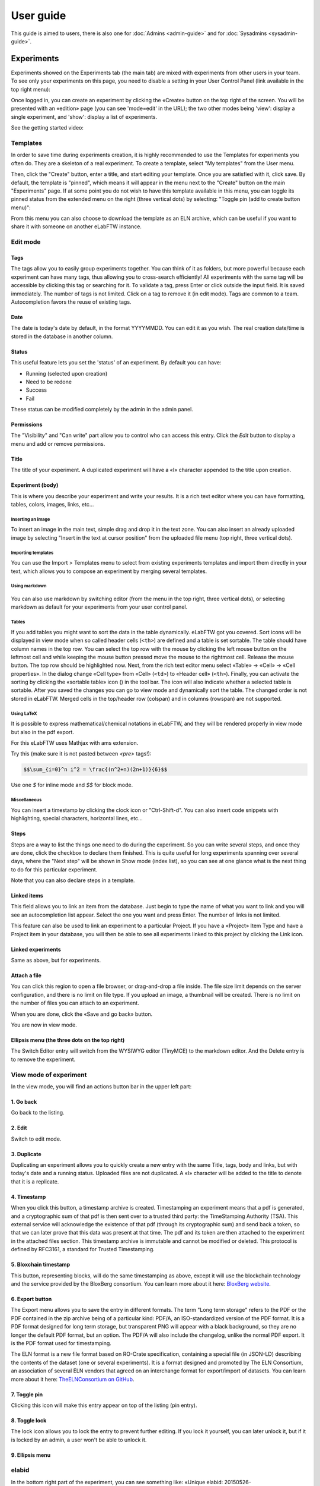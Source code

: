 .. _user-guide:

**********
User guide
**********

This guide is aimed to users, there is also one for :doc:`Admins <admin-guide>` and for :doc:`Sysadmins <sysadmin-guide>`.

Experiments
===========
Experiments showed on the Experiments tab (the main tab) are mixed with experiments from other users in your team. To see only your experiments on this page, you need to disable a setting in your User Control Panel (link available in the top right menu):

.. image:: img/user-disable-show-exp-team.png


Once logged in, you can create an experiment by clicking the «Create» button on the top right of the screen. You will be presented with an «edition» page (you can see 'mode=edit' in the URL); the two other modes being 'view': display a single experiment, and 'show': display a list of experiments.

See the getting started video:

.. raw:: html

    <iframe width="560" height="315" src="https://www.youtube.com/embed/k30uyH2_LMM" frameborder="0" allow="accelerometer; autoplay; encrypted-media; gyroscope; picture-in-picture" allowfullscreen></iframe>

Templates
---------
In order to save time during experiments creation, it is highly recommended to use the Templates for experiments you often do. They are a skeleton of a real experiment. To create a template, select "My templates" from the User menu.

.. image:: img/template-menu-click.png

Then, click the "Create" button, enter a title, and start editing your template. Once you are satisfied with it, click save. By default, the template is "pinned", which means it will appear in the menu next to the "Create" button on the main "Experiments" page. If at some point you do not wish to have this template available in this menu, you can toggle its pinned status from the extended menu on the right (three vertical dots) by selecting: "Toggle pin (add to create button menu)":

.. image:: img/template-toggle-pin.png

From this menu you can also choose to download the template as an ELN archive, which can be useful if you want to share it with someone on another eLabFTW instance.

Edit mode
---------

Tags
^^^^
The tags allow you to easily group experiments together. You can think of it as folders, but more powerful because each experiment can have many tags, thus allowing you to cross-search efficiently!
All experiments with the same tag will be accessible by clicking this tag or searching for it. To validate a tag, press Enter or click outside the input field. It is saved immediately. The number of tags is not limited. Click on a tag to remove it (in edit mode). Tags are common to a team. Autocompletion favors the reuse of existing tags.

.. only:: html

    .. image:: img/quick_tags.*

Date
^^^^
The date is today's date by default, in the format YYYYMMDD. You can edit it as you wish. The real creation date/time is stored in the database in another column.

Status
^^^^^^
This useful feature lets you set the 'status' of an experiment. By default you can have:

- Running (selected upon creation)
- Need to be redone
- Success
- Fail

These status can be modified completely by the admin in the admin panel.

Permissions
^^^^^^^^^^^
The "Visibility" and "Can write" part allow you to control who can access this entry. Click the `Edit` button to display a menu and add or remove permissions.

Title
^^^^^
The title of your experiment. A duplicated experiment will have a «I» character appended to the title upon creation.

Experiment (body)
^^^^^^^^^^^^^^^^^
This is where you describe your experiment and write your results. It is a rich text editor where you can have formatting, tables, colors, images, links, etc… 

    .. image:: img/tinymce-editor.png
       :alt: Tinymce editor

Inserting an image
""""""""""""""""""

To insert an image in the main text, simple drag and drop it in the text zone. You can also insert an already uploaded image by selecting "Insert in the text at cursor position" from the uploaded file menu (top right, three vertical dots).

Importing templates
"""""""""""""""""""

You can use the Import > Templates menu to select from existing experiments templates and import them directly in your text, which allows you to compose an experiment by merging several templates.

Using markdown
""""""""""""""

    .. image:: img/markdown-editor.*
       :alt: Markdown editor

You can also use markdown by switching editor (from the menu in the top right, three vertical dots), or selecting markdown as default for your experiments from your user control panel.

Tables
""""""
If you add tables you might want to sort the data in the table dynamically. eLabFTW got you covered. Sort icons will be displayed in view mode when so called header cells (``<th>``) are defined and a table is set sortable. The table should have column names in the top row. You can select the top row with the mouse by clicking the left mouse button on the leftmost cell and while keeping the mouse button pressed move the mouse to the rightmost cell. Release the mouse button. The top row should be highlighted now. Next, from the rich text editor menu select «Table» → «Cell» → «Cell properties». In the dialog change «Cell type» from «Cell» (``<td>``) to «Header cell» (``<th>``). Finally, you can activate the sorting by clicking the «sortable table» icon (|sortable-table-icon|) in the tool bar. The icon will also indicate whether a selected table is sortable. After you saved the changes you can go to view mode and dynamically sort the table. The changed order is not stored in eLabFTW. Merged cells in the top/header row (colspan) and in columns (rowspan) are not supported.

.. |sortable-table-icon| image:: img/sortable-table-icon.png
   :align: middle
   :height: 24px

.. only:: html

   .. image:: img/sort-table.gif
       :align: center
       :alt: Sort table demo

Using LaTeX
"""""""""""

It is possible to express mathematical/chemical notations in eLabFTW, and they will be rendered properly in view mode but also in the pdf export.

For this eLabFTW uses Mathjax with ams extension.

Try this (make sure it is not pasted between `<pre>` tags!):

.. code:: latex

    $$\sum_{i=0}^n i^2 = \frac{(n^2+n)(2n+1)}{6}$$

Use one `$` for inline mode and `$$` for block mode.

Miscellaneous
"""""""""""""

You can insert a timestamp by clicking the clock icon or "Ctrl-Shift-d". You can also insert code snippets with highlighting, special characters, horizontal lines, etc...


Steps
^^^^^
Steps are a way to list the things one need to do during the experiment. So you can write several steps, and once they are done, click the checkbox to declare them finished. This is quite useful for long experiments spanning over several days, where the "Next step" will be shown in Show mode (index list), so you can see at one glance what is the next thing to do for this particular experiment.

Note that you can also declare steps in a template.

Linked items
^^^^^^^^^^^^
This field allows you to link an item from the database. Just begin to type the name of what you want to link and you will see an autocompletion list appear. Select the one you want and press Enter. The number of links is not limited.

This feature can also be used to link an experiment to a particular Project. If you have a «Project» Item Type and have a Project item in your database, you will then be able to see all experiments linked to this project by clicking the Link icon.

Linked experiments
^^^^^^^^^^^^^^^^^^
Same as above, but for experiments.

Attach a file
^^^^^^^^^^^^^
You can click this region to open a file browser, or drag-and-drop a file inside. The file size limit depends on the server configuration, and there is no limit on file type. If you upload an image, a thumbnail will be created. There is no limit on the number of files you can attach to an experiment.

When you are done, click the «Save and go back» button.

You are now in view mode.

Ellipsis menu (the three dots on the top right)
^^^^^^^^^^^^^^^^^^^^^^^^^^^^^^^^^^^^^^^^^^^^^^^

The Switch Editor entry will switch from the WYSIWYG editor (TinyMCE) to the markdown editor. And the Delete entry is to remove the experiment.

View mode of experiment
-----------------------
In the view mode, you will find an actions button bar in the upper left part:


.. image:: img/user-view-toolbar.png
    :align: center
    :alt: view mode numbered

1. Go back
^^^^^^^^^^
Go back to the listing.

2. Edit
^^^^^^^
Switch to edit mode.

3. Duplicate
^^^^^^^^^^^^
Duplicating an experiment allows you to quickly create a new entry with the same Title, tags, body and links, but with today's date and a running status. Uploaded files are not duplicated. A «I» character will be added to the title to denote that it is a replicate.

4. Timestamp
^^^^^^^^^^^^
When you click this button, a timestamp archive is created. Timestamping an experiment means that a pdf is generated, and a cryptographic sum of that pdf is then sent over to a trusted third party: the TimeStamping Authority (TSA). This external service will acknowledge the existence of that pdf (through its cryptographic sum) and send back a token, so that we can later prove that this data was present at that time. The pdf and its token are then attached to the experiment in the attached files section. This timestamp archive is immutable and cannot be modified or deleted. This protocol is defined by RFC3161, a standard for Trusted Timestamping.

5. Bloxchain timestamp
^^^^^^^^^^^^^^^^^^^^^^
This button, representing blocks, will do the same timestamping as above, except it will use the blockchain technology and the service provided by the BloxBerg consortium. You can learn more about it here: `BloxBerg website <https://bloxberg.org/discover/mission/>`_.

6. Export button
^^^^^^^^^^^^^^^^

.. image:: img/view-mode-export-dropdown.png
    :align: center
    :alt: view mode export dropdown

The Export menu allows you to save the entry in different formats. The term "Long term storage" refers to the PDF or the PDF contained in the zip archive being of a particular kind: PDF/A, an ISO-standardized version of the PDF format. It is a PDF format designed for long term storage, but transparent PNG will appear with a black background, so they are no longer the default PDF format, but an option. The PDF/A will also include the changelog, unlike the normal PDF export. It is the PDF format used for timestamping.

The ELN format is a new file format based on RO-Crate specification, containing a special file (in JSON-LD) describing the contents of the dataset (one or several experiments). It is a format designed and promoted by The ELN Consortium, an association of several ELN vendors that agreed on an interchange format for export/import of datasets. You can learn more about it here: `TheELNConsortium on GitHub <https://github.com/TheELNConsortium/>`_.


7. Toggle pin
^^^^^^^^^^^^^
Clicking this icon will make this entry appear on top of the listing (pin entry).

8. Toggle lock
^^^^^^^^^^^^^^
The lock icon allows you to lock the entry to prevent further editing. If you lock it yourself, you can later unlock it, but if it is locked by an admin, a user won't be able to unlock it.

9. Ellipsis menu
^^^^^^^^^^^^^^^^

.. raw:: html

    <em>Three dots speak volumes,<br>
    Unveiling hidden options,<br>
    Ellipsis unfolds.</em><br><br><br>


elabid
------
In the bottom right part of the experiment, you can see something like: «Unique elabid: 20150526-e72646c3ecf59b4f72147a52707629150bca0f91». This number is unique to each experiment, and immutable (won't ever change). You can use it to reference an experiment with an external database.

Comments
--------
People can leave comments on experiments. They cannot edit your experiment, but they can leave a comment. The owner of the experiment will receive an email if someone comment their experiment.

Database
========
Same as experiments for a lot of things, except there is no status, but a rating system (little stars). You can store any type of items inside, the admin can edit the available types of items.

In view mode, click the link icon to show all experiments linked with this item.

Examples of database items types:

* antibodies
* microscopes
* plasmids
* drugs
* chemicals
* equipment
* projects

Team
====
This page presents the members and some statistics about the team. You'll also find here a molecule drawer. Note: this molecule drawer can be displayed when you create an experiment. Go to your user control panel to adjust this setting.

Scheduler
---------
Since version 1.3.0, a scheduler is available to book equipment. First you need to set some item types as bookable from the Admin Panel. After you select an item from the Scheduler page, and use the calendar to book it.

See the video about the scheduler below:

.. raw:: html

   <iframe width="560" height="315" src="https://www.youtube.com/embed/lGESXKV2-CM" frameborder="0" allow="accelerometer; autoplay; encrypted-media; gyroscope; picture-in-picture" allowfullscreen></iframe>

User panel
==========

The user panel is where you can adjust preferences for your account. You can access it by clicking the link in the bottom left of every page, or through the user menu in the top right.

Preferences tab
---------------
From here you can select a language, adjust the display settings, change the keyboard shortcuts, modify the PDF settings, select a different text editor and set the default permission settings.

Account tab
-----------
This page allows you to modify your email/password, activate multi-factor authentication and change your name or add your `ORCID <https://orcid.org/>`_ if you have one.

What is two factor authentication?
^^^^^^^^^^^^^^^^^^^^^^^^^^^^^^^^^^
Multi-factor authentication, MFA (or Two-factor authentication, 2FA) is a mechanism to further protect your account. After logging in with your password, you will need to enter a 6 digits code that changes every 30 seconds. This code will be displayed by a special application on your cellphone. If you have never used such a mechanism, you need to first install a 2FA application on your phone.

* For Android phones, the recommended application is `Aegis <https://getaegis.app/>`_ (Open Source).
* For iPhone, you can use `Authy <https://authy.com/download/>`_ (Proprietary but with good features).

If you already have a 2FA application, eLabFTW can work with it: you don't need to install another application.

Once this application is installed, on the eLabFTW page, select YES to "Use two-factor authentication?" and click Save. You will then be presented with a QR code, scan it with the application on your phone and enter the code. That's it, now your account is secured with multi-factor authentication.

**Note**: it is highly recommended to enable 2FA wherever you can.

Templates tab
-------------
Manage your templates. Once a template has been created, you can add tags, steps and links to it. It will then be available from the Create menu.

Api keys tab
------------
Create an API key for your account from this page. API keys are needed if you wish to access resources through the REST API.

How to have folders or projects grouping experiments?
=====================================================

First, try to go beyond the nested, tree-like structure of hierarchical folders.

Imagine you have an experiment which is:

- about "Protein MR73"
- using "Western blot"
- an external collaboration
- with "HEK cells"

Now if that experiment was a file, you might want to store it in "Collaborations > Western Blot > MR73" maybe. Or "Project MR73 > Collaborations > HEK"?

But what if you have another one that is also using HEK cells but has nothing in common with the previous one. How would you go about looking for all the experiments with HEK? And all the experiments related to MR73 that involve a Western Blot?

In a traditional folder structure, you would need to search for it in almost each sub-folders.

Enter **tags**.

Tags
====

Tags are a way to label your experiments (and database objects) with defined keywords and you can have as many as you want!

.. image:: img/tags-view.png
    :align: center
    :alt: tags

Now with the experiments correctly tagged, finding them through different search angles becomes easy! You can search for one tag or many tags directly from the main page.

Favorite tags
-------------

Over time, you will have some tags that become your favorites, as they are always the ones you look for for a set of experiments.

Since version 4.2.0 it is possible to define "Favorite tags" that will appear in the left pane of the page listing entries. It allows quick overview of related entries. You should try this feature, start by clicking the arrow on the left of the screen to toggle the left pane. Click the + button and start typing a tag to add it to the list of Favorite tags.

    .. image:: img/favtags.*
        :align: center
        :alt: favorite tags

Note that if you use a "Favorite tag" filter and then create an experiment, it will be tagged automatically with that tag.

Using Projects
--------------

There is also another way to group experiments together, that you can use along with tags. It's using a database item of type : Project.

Go to the Admin Panel and create a type of item: "Project". Go to the Database tab and create a new "Project" describing a group of experiments, a project. Go to the Experiments tab and create an experiment. In the field "Link to database", type the name of the project and click on the autocompletion field appearing, and press enter (or click outside). This experiment is now linked to the project. So you can easily go to the project description from the experiment, but more importantly, you can from the Project entry, click the "Show related" icon (chainlink) and display all experiments linked to this project!

Make sure to create experiments templates that already link to that Project so the link will always be here when the experiment is created by a user.

Importing data
==============

It is possible to import data from files into eLabFTW. Click the arrow on the left of the **Create** button to show the `Import from file` menu entry. A modal window appears to allow you to choose:

* Where do you import: either the category of database items, or your experiments or if you are Admin, experiments of other users
* The read/write permission levels of the imported entry(ies)
* The actual file to import

Importing from a .eln archive
-----------------------------

You can import data from a .eln archive generated by any ELN software conforming to the `specification <https://github.com/TheELNConsortium/TheELNFileFormat/blob/master/SPECIFICATION.md>`_.

Importing from a .zip archive
-----------------------------

Only zip files generated by eLabFTW can be imported here.

Importing from a .csv file
--------------------------

If you already have some "items" catalogued in an Excel file or File Maker database, you can import them in eLabFTW with a .csv file.
A .csv file is a very simple file format. You can save a .xlsx or .ods file into this format. If using Microsoft Office, make sure to select "CSV UTF-8" in the dropdown menu. It needs to be "flat", meaning the first row is the column names, and all subsequent rows correspond to one entry.

To achieve a successful import, make sure to follow these instructions:

1. Preparing the file
^^^^^^^^^^^^^^^^^^^^^

It is important to make sure that the file you are going to import is "clean". Open your file (.xls/.xlsx/.ods/.csv) in an editor like LibreOffice Calc or Microsoft Excel.

Make sure that there are now empty rows or extra information outside the main data. And that you don't have columns with the same name, or columns with no useful information.

You should have a number of columns and rows, looking something like that:

.. list-table:: Example antibodies dataset
   :header-rows: 1

   * - Name
     - Host
     - Target
     - Reference
     - Seller
     - Storage
   * - Anti α-actin
     - Mouse
     - Human
     - AB3148
     - Abcam
     - -20°C
   * - Anti γ-tubulin
     - Rabbit
     - Human
     - AB1337
     - Abcam
     - +4°C


Now you need to have a column named **title**. This is the column that will be picked up as the title of the eLabFTW entry once imported. This column doesn't necessarily needs to be the first one, but it needs to be there. Here we're going to change the "Name" column. So now it looks like this:


.. list-table:: Example antibodies dataset modified
   :header-rows: 1

   * - title
     - Host
     - Target
     - Reference
     - Seller
     - Storage
   * - Anti α-actin
     - Mouse
     - Human
     - AB3148
     - Abcam
     - -20°C
   * - Anti γ-tubulin
     - Rabbit
     - Human
     - AB1337
     - Abcam
     - +4°C

If you wish to include tags during the import, specify a column "tags" that will contain the tags separated by a "|" character. You can also have a "metadata" column containing JSON.

Once you are satisfied with the file, export it as a **.csv** (in File > Save as...). Make a copy of only the first 3 rows and export that too as csv, this will be our test file.

2. Importing the file
^^^^^^^^^^^^^^^^^^^^^

Click "Import from file" from the "Create" submenu. If you haven't done it already, create first an Item Type that fits your data (or ask your Admin to do it). Here we will create an "Antibody" category as that's what we are importing, from the "Items Types" tab.

In the import windows, select the correct category (Antibody in this example). Then select the visibility. Now select your **test** CSV file (with a few rows only) and click the "Import" button.

Every row will correspond to an entry in the correct category of database items. All the columns (except title) will be imported in the body of each entry.

If the import looks good, you can now delete these newly imported items and import your complete file.

Using the API to control how things are imported
^^^^^^^^^^^^^^^^^^^^^^^^^^^^^^^^^^^^^^^^^^^^^^^^

If you want to have complete control over the import process, you can use a helper program to do the import.


.. code-block:: python

    #!/usr/bin/env python
    import elabapy
    import csv

    manager = elabapy.Manager(token="YOUR_TOKEN", endpoint="https://elabftw.example.org/api/v1/")

    # Note: use encoding='utf-8-sig' in the open() call if your file has BOM (Byte Order Mark)
    # Also make sure that the CSV file was saved as UTF-8 to avoid issues with special characters
    with open('some.csv', newline='') as csvfile:
        csvreader = csv.DictReader(csvfile, delimiter=',', quotechar='"')
        for row in csvreader:
            res = manager.create_experiment()
            # start by clearing out the content (default template)
            manager.post_experiment(res['id'], {'body': ''})
            # add a title
            manager.post_experiment(res['id'], {'title': row['title']})
            # now create a body with columns in bold
            manager.post_experiment(res['id'], {'bodyappend': '<strong><h2>Content:</h2></strong>' + row['content'] + '<br>'})
            manager.post_experiment(res['id'], {'bodyappend': '<strong><h2>Category:</h2></strong>' + row['category'] + '<br>'})
            manager.post_experiment(res['id'], {'bodyappend': '<strong><h2>Elabid:</h2></strong>' + row['elabid'] + '<br>'})


Here is another example but this time we import the column as metadata key, and row content as metadata value for all columns except the "title":

.. code-block:: python

    #!/usr/bin/env python
    import elabapy
    import csv
    import json

    # function to build the metadata json for a row
    def getMetadataFromRow(row):
        # our metadata object for one row, currently a dictionary with a key "extra_fields" holding an empty dictionary
        metadata = { 'extra_fields': {} }
        # now go over the columns (except the title) and add it to our extra_fields object
        for keyval in row.items():
            if keyval[0] == 'title':
                continue
            metadata['extra_fields'].update({keyval[0]: {'value': keyval[1]}})
        return json.dumps(metadata)

    manager = elabapy.Manager(token="YOUR_TOKEN", endpoint="https://elabftw.example.org/api/v1/")

    # Note: use encoding='utf-8-sig' in the open() call if your file has BOM (Byte Order Mark)
    # Also make sure that the CSV file was saved as UTF-8 to avoid issues with special characters
    with open('some.csv', newline='') as csvfile:
        csvreader = csv.DictReader(csvfile, delimiter=',', quotechar='"')
        for row in csvreader:
            # let's assume 6 corresponds to our Antibody category database id. Visit /api/v2/items_types to GET a list.
            res = manager.create_item(6)
            # start by clearing out the content (default template)
            manager.post_item(res['id'], {'body': ''})
            # add a title
            manager.post_item(res['id'], {'title': row['title']})
            # add the metadata column
            manager.post_item(res['id'], {'metadata': getMetadataFromRow(row)})


Miscellaneous
=============

You can export experiments in .zip. If the experiment was timestamped you will find in the archive the timestamped pdf and the corresponding .asn1 token.

You can export and import items from the database (it can be several items).

Press 't' to have a TODO list.

.. raw:: html

   <iframe width="560" height="315" src="https://www.youtube.com/embed/maylkcTAarg" frameborder="0" allow="accelerometer; autoplay; encrypted-media; gyroscope; picture-in-picture" allowfullscreen></iframe>

In the editor, press Ctrl+shift+d to get today's date inserted at cursor position.

Signatures
==========

On paper notebooks, there was this idea of having another lab member signing every page of a notebook before the page would get plastified to prevent modifications. To my knowledge, this was seldom done properly.

With eLabFTW, you can have this workflow, but it is much easier to achieve:

- User A finishes an experiment
- User B, that has locking power (Admin + Lock user group) can go on that experiment and click the lock icon

This prevents user A from modifying the content (like plastifying), and it keeps a log of who locked it and when (like signing the page).
